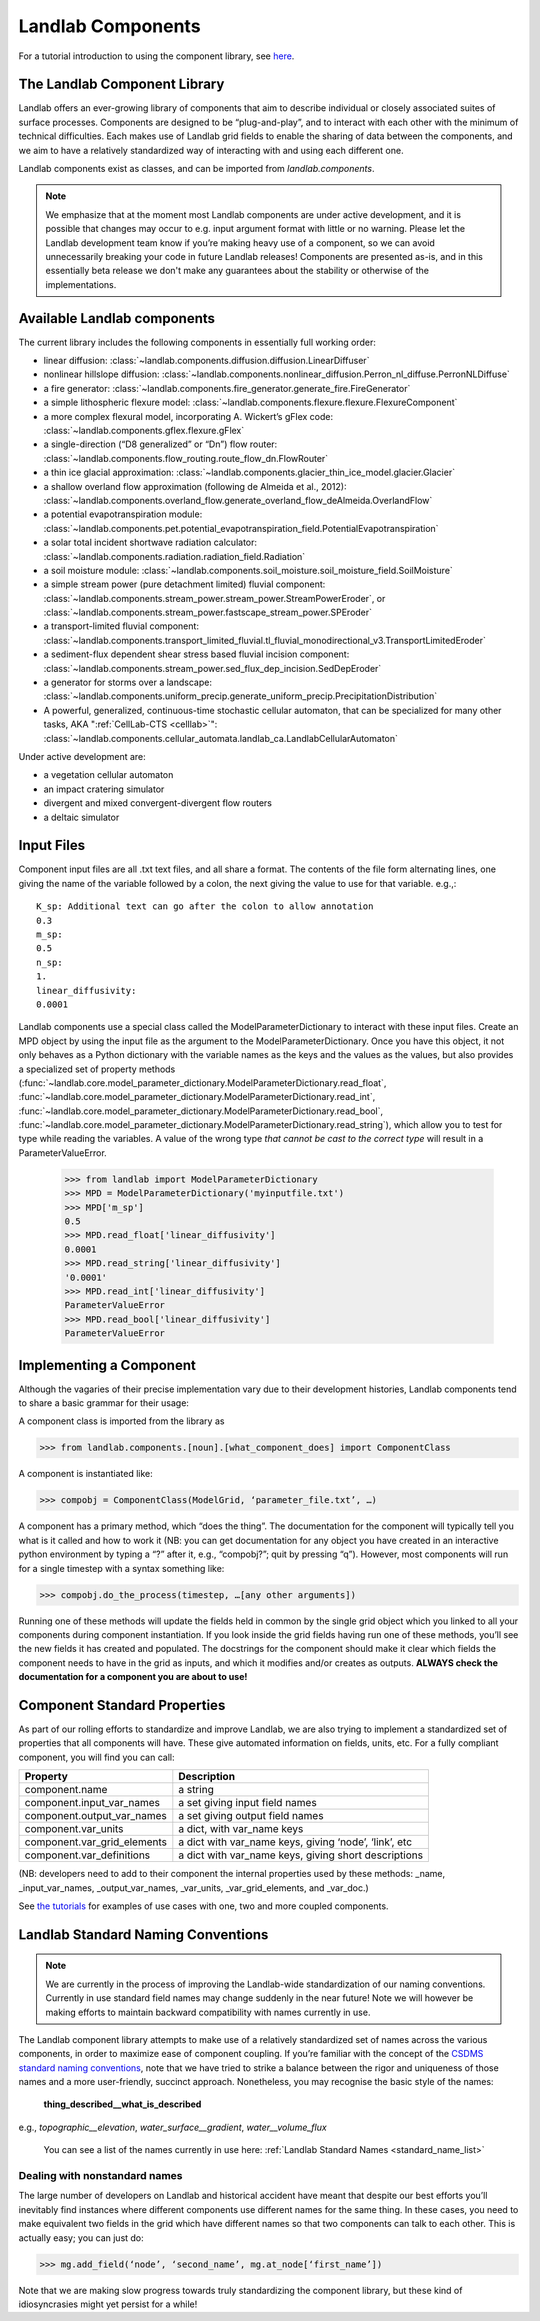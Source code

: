 .. _landlab_components_page:

Landlab Components
==================

For a tutorial introduction to using the component library, see `here <http://nbviewer.ipython.org/github/landlab/drivers/blob/master/notebooks/component_tutorial.ipynb>`_.

The Landlab Component Library
-----------------------------

Landlab offers an ever-growing library of components that aim to describe individual or closely associated suites of surface processes. Components are designed to be “plug-and-play”, and to interact with each other with the minimum of technical difficulties. Each makes use of Landlab grid fields to enable the sharing of data between the components, and we aim to have a relatively standardized way of interacting with and using each different one.

Landlab components exist as classes, and can be imported from *landlab.components*.

.. note::

    We emphasize that at the moment most Landlab components are under active development, and it is possible that changes may occur to e.g. input argument format with little or no warning. Please let the Landlab development team know if you’re making heavy use of a component, so we can avoid unnecessarily breaking your code in future Landlab releases! Components are presented as-is, and in this essentially beta release we don't make any guarantees about the stability or otherwise of the implementations.


Available Landlab components
----------------------------

The current library includes the following components in essentially full working order:

* linear diffusion: :class:`~landlab.components.diffusion.diffusion.LinearDiffuser`
* nonlinear hillslope diffusion: :class:`~landlab.components.nonlinear_diffusion.Perron_nl_diffuse.PerronNLDiffuse`
* a fire generator: :class:`~landlab.components.fire_generator.generate_fire.FireGenerator`
* a simple lithospheric flexure model: :class:`~landlab.components.flexure.flexure.FlexureComponent`
* a more complex flexural model, incorporating A. Wickert’s gFlex code: :class:`~landlab.components.gflex.flexure.gFlex`
* a single-direction (“D8 generalized” or “Dn”) flow router: :class:`~landlab.components.flow_routing.route_flow_dn.FlowRouter`
* a thin ice glacial approximation: :class:`~landlab.components.glacier_thin_ice_model.glacier.Glacier`
* a shallow overland flow approximation (following de Almeida et al., 2012): :class:`~landlab.components.overland_flow.generate_overland_flow_deAlmeida.OverlandFlow`
* a potential evapotranspiration module: :class:`~landlab.components.pet.potential_evapotranspiration_field.PotentialEvapotranspiration`
* a solar total incident shortwave radiation calculator: :class:`~landlab.components.radiation.radiation_field.Radiation`
* a soil moisture module: :class:`~landlab.components.soil_moisture.soil_moisture_field.SoilMoisture`
* a simple stream power (pure detachment limited) fluvial component: :class:`~landlab.components.stream_power.stream_power.StreamPowerEroder`, or :class:`~landlab.components.stream_power.fastscape_stream_power.SPEroder`
* a transport-limited fluvial component: :class:`~landlab.components.transport_limited_fluvial.tl_fluvial_monodirectional_v3.TransportLimitedEroder`
* a sediment-flux dependent shear stress based fluvial incision component: :class:`~landlab.components.stream_power.sed_flux_dep_incision.SedDepEroder`
* a generator for storms over a landscape: :class:`~landlab.components.uniform_precip.generate_uniform_precip.PrecipitationDistribution`
* A powerful, generalized, continuous-time stochastic cellular automaton, that can be specialized for many other tasks, AKA ":ref:`CellLab-CTS <celllab>`": :class:`~landlab.components.cellular_automata.landlab_ca.LandlabCellularAutomaton`

Under active development are:

* a vegetation cellular automaton
* an impact cratering simulator
* divergent and mixed convergent-divergent flow routers
* a deltaic simulator


.. _input_files:

Input Files
-----------

Component input files are all .txt text files, and all share a format. The contents of 
the file form alternating lines, one giving the name of the variable followed by a colon,
the next giving the value to use for that variable. e.g.,::

    K_sp: Additional text can go after the colon to allow annotation
    0.3
    m_sp:
    0.5
    n_sp:
    1.
    linear_diffusivity:
    0.0001
    
Landlab components use a special class called the ModelParameterDictionary to interact
with these input files. Create an MPD object by using the input file as the argument to
the ModelParameterDictionary. Once you have this object, it not only behaves as a Python
dictionary with the variable names as the keys and the values as the values, but also
provides a specialized set of property methods 
(:func:`~landlab.core.model_parameter_dictionary.ModelParameterDictionary.read_float`, 
:func:`~landlab.core.model_parameter_dictionary.ModelParameterDictionary.read_int`, 
:func:`~landlab.core.model_parameter_dictionary.ModelParameterDictionary.read_bool`, 
:func:`~landlab.core.model_parameter_dictionary.ModelParameterDictionary.read_string`), 
which allow you to test for type while reading the variables.
A value of the wrong type *that cannot be cast to the correct type* will result in a 
ParameterValueError.

    >>> from landlab import ModelParameterDictionary
    >>> MPD = ModelParameterDictionary('myinputfile.txt')
    >>> MPD['m_sp']
    0.5
    >>> MPD.read_float['linear_diffusivity']
    0.0001
    >>> MPD.read_string['linear_diffusivity']
    '0.0001'
    >>> MPD.read_int['linear_diffusivity']
    ParameterValueError
    >>> MPD.read_bool['linear_diffusivity']
    ParameterValueError
    

Implementing a Component
------------------------

Although the vagaries of their precise implementation vary due to their development histories, Landlab components tend to share a basic grammar for their usage:

A component class is imported from the library as 

>>> from landlab.components.[noun].[what_component_does] import ComponentClass

A component is instantiated like:

>>> compobj = ComponentClass(ModelGrid, ‘parameter_file.txt’, …)

A component has a primary method, which “does the thing”. The documentation for the component will typically tell you what is it called and how to work it (NB: you can get documentation for any object you have created in an interactive python environment by typing a “?” after it, e.g., “compobj?”; quit by pressing “q”). However, most components will run for a single timestep with a syntax something like:

>>> compobj.do_the_process(timestep, …[any other arguments])

Running one of these methods will update the fields held in common by the single grid object which you linked to all your components during component instantiation. If you look inside the grid fields having run one of these methods, you’ll see the new fields it has created and populated. The docstrings for the component should make it clear which fields the component needs to have in the grid as inputs, and which it modifies and/or creates as outputs. **ALWAYS check the documentation for a component you are about to use!**


Component Standard Properties
-----------------------------

As part of our rolling efforts to standardize and improve Landlab, we are also trying to implement a standardized set of properties that all components will have. These give automated information on fields, units, etc. For a fully compliant component, you will find you can call:

============================  ======================================================
Property                      Description
============================  ======================================================
component.name 		          a string
component.input_var_names 	  a set giving input field names
component.output_var_names	  a set giving output field names
component.var_units 		  a dict, with var_name keys
component.var_grid_elements   a dict with var_name keys, giving ‘node’, ‘link’, etc
component.var_definitions	  a dict with var_name keys, giving short descriptions
============================  ======================================================

(NB: developers need to add to their component the internal properties used by these
methods: _name, _input_var_names, _output_var_names, _var_units, _var_grid_elements,
and _var_doc.)

See `the tutorials <http://nbviewer.ipython.org/github/landlab/drivers/blob/master/notebooks/component_tutorial.ipynb>`_ for examples of use cases with one, two and more coupled components.


.. _standard_names:

Landlab Standard Naming Conventions
-----------------------------------

.. note::

    We are currently in the process of improving the Landlab-wide standardization of our naming conventions. Currently in use standard field names may change suddenly in the near future! Note we will however be making efforts to maintain backward compatibility with names currently in use.

The Landlab component library attempts to make use of a relatively standardized set of names across the various components, in order to maximize ease of component coupling. If you’re familiar with the concept of the `CSDMS standard naming conventions <http://csdms.colorado.edu/wiki/CSDMS_Standard_Names>`_, note that we have tried to strike a balance between the rigor and uniqueness of those names and a more user-friendly, succinct approach. Nonetheless, you may recognise the basic style of the names:

	**thing_described__what_is_described**

e.g., *topographic__elevation*, *water_surface__gradient*, *water__volume_flux*

 You can see a list of the names currently in use here: :ref:`Landlab Standard Names <standard_name_list>`


Dealing with nonstandard names
++++++++++++++++++++++++++++++

The large number of developers on Landlab and historical accident have meant that despite our best efforts you’ll inevitably find instances where different components use different names for the same thing. In these cases, you need to make equivalent two fields in the grid which have different names so that two components can talk to each other. This is actually easy; you can just do:

>>> mg.add_field(‘node’, ‘second_name’, mg.at_node[‘first_name’])

Note that we are making slow progress towards truly standardizing the component library, but these kind of idiosyncrasies might yet persist for a while! 
